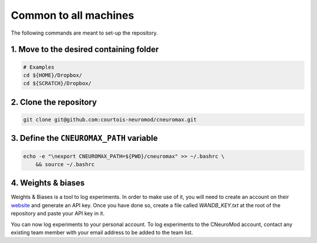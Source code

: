 Common to all machines
======================

The following commands are meant to set-up the repository.

1. Move to the desired containing folder
----------------------------------------

.. code-block:: bash

    # Examples
    cd ${HOME}/Dropbox/
    cd ${SCRATCH}/Dropbox/

2. Clone the repository
-----------------------

.. code-block:: bash

    git clone git@github.com:courtois-neuromod/cneuromax.git


3. Define the ``CNEUROMAX_PATH`` variable
-----------------------------------------

.. code-block:: bash

    echo -e "\nexport CNEUROMAX_PATH=${PWD}/cneuromax" >> ~/.bashrc \
        && source ~/.bashrc

4. Weights & biases
-------------------

Weights & Biases is a tool to log experiments. In order to make use of it, you
will need to create an account on their `website <https://www.wandb.com/>`_ and
generate an API key. Once you have done so, create a file called
`WANDB_KEY.txt` at the root of the repository and paste your API key in it.

You can now log experiments to your personal account. To log experiments to the
CNeuroMod account, contact any existing team member with your email address to
be added to the team list.
